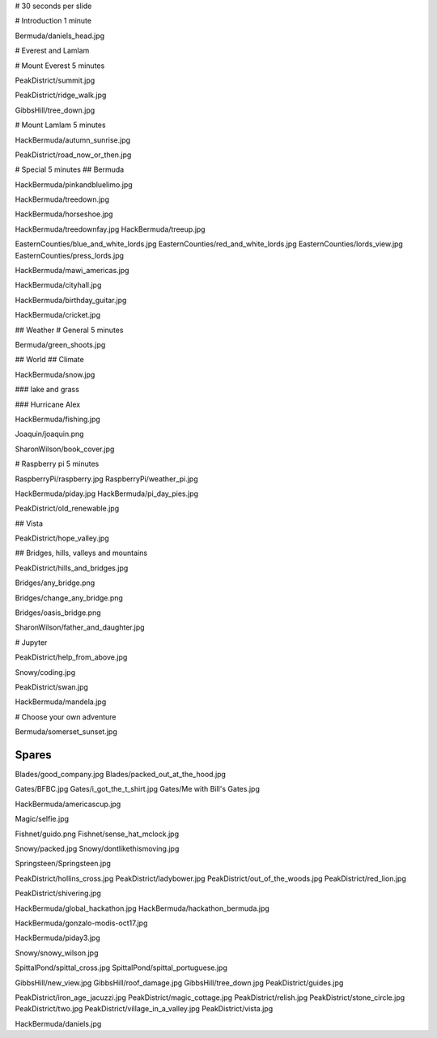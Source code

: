 # 30 seconds per slide

# Introduction 1 minute

Bermuda/daniels_head.jpg


# Everest and Lamlam


# Mount Everest 5 minutes

PeakDistrict/summit.jpg

PeakDistrict/ridge_walk.jpg

GibbsHill/tree_down.jpg


# Mount Lamlam 5 minutes

HackBermuda/autumn_sunrise.jpg

PeakDistrict/road_now_or_then.jpg


# Special 5 minutes
## Bermuda

HackBermuda/pinkandbluelimo.jpg

HackBermuda/treedown.jpg

HackBermuda/horseshoe.jpg

HackBermuda/treedownfay.jpg
HackBermuda/treeup.jpg


EasternCounties/blue_and_white_lords.jpg
EasternCounties/red_and_white_lords.jpg
EasternCounties/lords_view.jpg
EasternCounties/press_lords.jpg

HackBermuda/mawi_americas.jpg

HackBermuda/cityhall.jpg

HackBermuda/birthday_guitar.jpg

HackBermuda/cricket.jpg

## Weather
# General 5 minutes

Bermuda/green_shoots.jpg


## World
## Climate

HackBermuda/snow.jpg

### lake and grass

### Hurricane Alex

HackBermuda/fishing.jpg

Joaquin/joaquin.png

SharonWilson/book_cover.jpg


# Raspberry pi 5 minutes

RaspberryPi/raspberry.jpg
RaspberryPi/weather_pi.jpg

HackBermuda/piday.jpg
HackBermuda/pi_day_pies.jpg

PeakDistrict/old_renewable.jpg

## Vista

PeakDistrict/hope_valley.jpg


## Bridges, hills, valleys and mountains

PeakDistrict/hills_and_bridges.jpg

Bridges/any_bridge.png

Bridges/change_any_bridge.png

Bridges/oasis_bridge.png

SharonWilson/father_and_daughter.jpg

# Jupyter

PeakDistrict/help_from_above.jpg

Snowy/coding.jpg

PeakDistrict/swan.jpg

HackBermuda/mandela.jpg


# Choose your own adventure

Bermuda/somerset_sunset.jpg



Spares
======

Blades/good_company.jpg
Blades/packed_out_at_the_hood.jpg

Gates/BFBC.jpg
Gates/i_got_the_t_shirt.jpg
Gates/Me with Bill's Gates.jpg

HackBermuda/americascup.jpg

Magic/selfie.jpg

Fishnet/guido.png
Fishnet/sense_hat_mclock.jpg

Snowy/packed.jpg
Snowy/dontlikethismoving.jpg

Springsteen/Springsteen.jpg

PeakDistrict/hollins_cross.jpg
PeakDistrict/ladybower.jpg
PeakDistrict/out_of_the_woods.jpg
PeakDistrict/red_lion.jpg


PeakDistrict/shivering.jpg

HackBermuda/global_hackathon.jpg
HackBermuda/hackathon_bermuda.jpg

HackBermuda/gonzalo-modis-oct17.jpg

HackBermuda/piday3.jpg

Snowy/snowy_wilson.jpg

SpittalPond/spittal_cross.jpg
SpittalPond/spittal_portuguese.jpg

GibbsHill/new_view.jpg
GibbsHill/roof_damage.jpg
GibbsHill/tree_down.jpg
PeakDistrict/guides.jpg


PeakDistrict/iron_age_jacuzzi.jpg
PeakDistrict/magic_cottage.jpg
PeakDistrict/relish.jpg
PeakDistrict/stone_circle.jpg
PeakDistrict/two.jpg
PeakDistrict/village_in_a_valley.jpg
PeakDistrict/vista.jpg

HackBermuda/daniels.jpg

